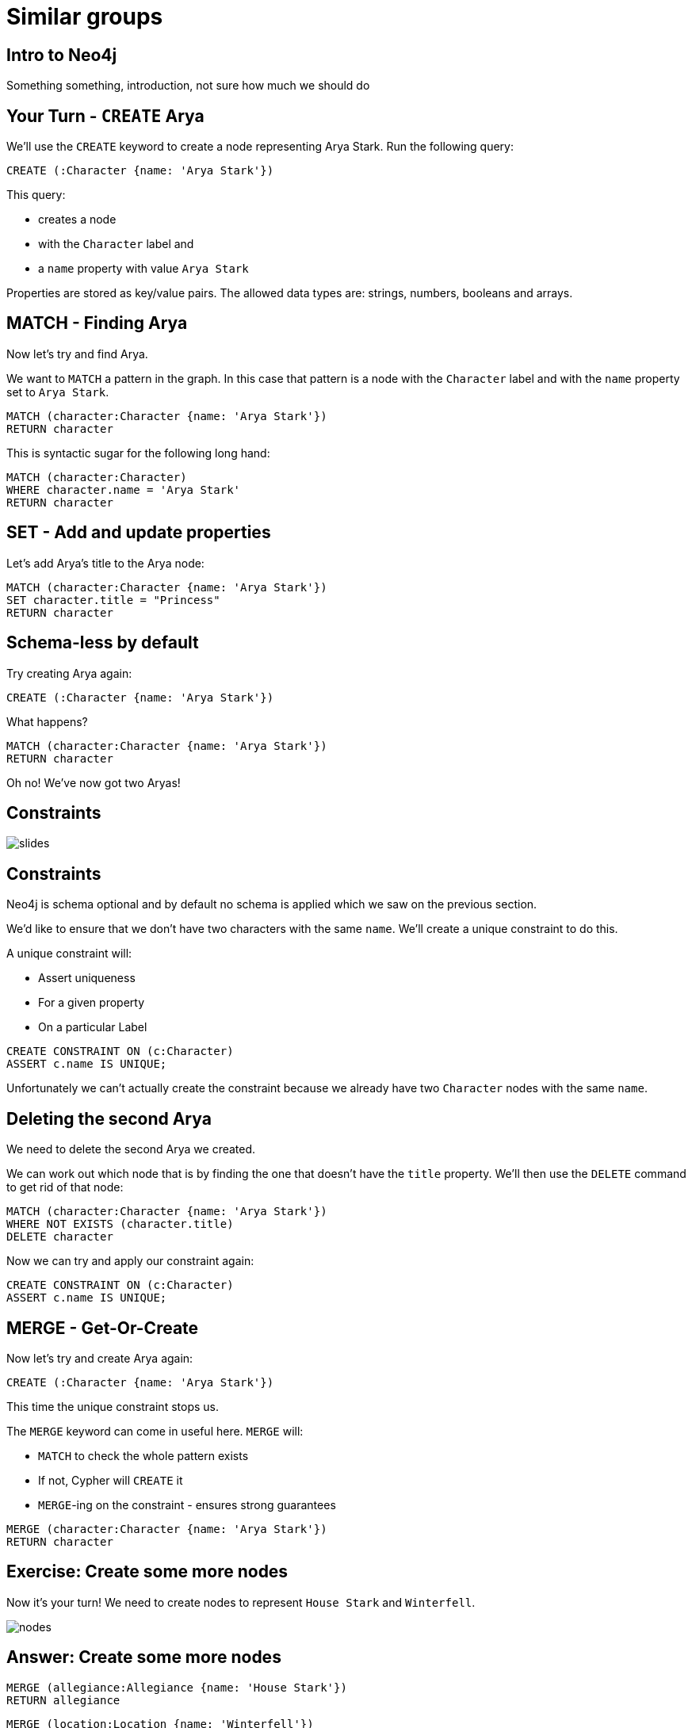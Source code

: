 = Similar groups
:csv-url: https://raw.githubusercontent.com/neo4j-meetups/modeling-worked-example/master/data/
:icons: font

== Intro to Neo4j

Something something, introduction, not sure how much we should do

== Your Turn - `CREATE` Arya

We'll use the `CREATE` keyword to create a node representing Arya Stark.
Run the following query:

[source,cypher]
----
CREATE (:Character {name: 'Arya Stark'})
----

This query:

* creates a node
* with the `Character` label and
* a `name` property with value `Arya Stark`

Properties are stored as key/value pairs.
The allowed data types are: strings, numbers, booleans and arrays.

== MATCH - Finding Arya

Now let's try and find Arya.

We want to `MATCH` a pattern in the graph.
In this case that pattern is a node with the `Character` label and with the `name` property set to `Arya Stark`.

[source,cypher]
----
MATCH (character:Character {name: 'Arya Stark'})
RETURN character
----

This is syntactic sugar for the following long hand:

[source,cypher]
----
MATCH (character:Character)
WHERE character.name = 'Arya Stark'
RETURN character
----

== SET - Add and update properties

Let's add Arya's title to the Arya node:

[source, cypher]
----
MATCH (character:Character {name: 'Arya Stark'})
SET character.title = "Princess"
RETURN character
----

== Schema-less by default

Try creating Arya again:

[source,cypher]
----
CREATE (:Character {name: 'Arya Stark'})
----

What happens?

----
MATCH (character:Character {name: 'Arya Stark'})
RETURN character
----

Oh no! We've now got two Aryas!

== Constraints

image::{img}/slides.jpg[]

== Constraints

Neo4j is schema optional and by default no schema is applied which we saw on the previous section.

We'd like to ensure that we don't have two characters with the same `name`.
We'll create a unique constraint to do this.

A unique constraint will:

* Assert uniqueness
* For a given property
* On a particular Label

[source, cypher]
----
CREATE CONSTRAINT ON (c:Character)
ASSERT c.name IS UNIQUE;
----

Unfortunately we can't actually create the constraint because we already have two `Character` nodes with the same `name`.

== Deleting the second Arya

We need to delete the second Arya we created.

We can work out which node that is by finding the one that doesn't have the `title` property.
We'll then use the `DELETE` command to get rid of that node:

[source, cypher]
----
MATCH (character:Character {name: 'Arya Stark'})
WHERE NOT EXISTS (character.title)
DELETE character
----

Now we can try and apply our constraint again:

[source, cypher]
----
CREATE CONSTRAINT ON (c:Character)
ASSERT c.name IS UNIQUE;
----

== MERGE - Get-Or-Create

Now let's try and create Arya again:

[source,cypher]
----
CREATE (:Character {name: 'Arya Stark'})
----

This time the unique constraint stops us.

The `MERGE` keyword can come in useful here.
`MERGE` will:

* `MATCH` to check the whole pattern exists
* If not, Cypher will `CREATE` it
* `MERGE`-ing on the constraint - ensures strong guarantees

[source, cypher]
----
MERGE (character:Character {name: 'Arya Stark'})
RETURN character
----

== Exercise: Create some more nodes

Now it's your turn!
We need to create nodes to represent `House Stark` and `Winterfell`.

image::{img}/nodes.png[]

== Answer: Create some more nodes

[source,cypher]
----
MERGE (allegiance:Allegiance {name: 'House Stark'})
RETURN allegiance
----

[source,cypher]
----
MERGE (location:Location {name: 'Winterfell'})
RETURN location
----

== Create relationships

Now we need to connect our nodes together.

We'll start by writing a query to find and return `Arya Stark` and `House Stark`:

[source, cypher]
----
MATCH (allegiance:Allegiance {name: 'House Stark'})
MATCH (character:Character {name: 'Arya Stark'})
RETURN character, allegiance
----

To create a relationship between them we can use the `CREATE` or `MERGE` keywords.

[source, cypher]
----
MATCH (allegiance:Allegiance {name: 'House Stark'})
MATCH (character:Character {name: 'Arya Stark'})
CREATE (character)-[:HAS_ALLEGIANCE_TO]->(allegiance)
----

or

[source, cypher]
----
MATCH (allegiance:Allegiance {name: 'House Stark'})
MATCH (character:Character {name: 'Arya Stark'})
MERGE (character)-[:HAS_ALLEGIANCE_TO]->(allegiance)
----

The `MERGE` version of the query will only create the relationship once no matter how many times we run it.
The `CREATE` version will create a new relationship each time we run it.

== Exercise: Create a relationship between `Arya Stark` and `Winterfell`

Following the example in the previous example, let's now create a relationship with Arya and Winterfell.

== Answer: Create a relationship between `Arya Stark` and `Winterfell`

[source, cypher]
----
MATCH (character:Character {name: 'Arya Stark'})
MATCH (location:Location {name: 'Winterfell'})
MERGE (character)-[:COMES_FROM]->(location)
----

== Next Step

In the next section we're going to import the full dataset and play with that

pass:a[<a play-topic='{guides}/02_got.html'>Game of Thrones dataset</a>]
